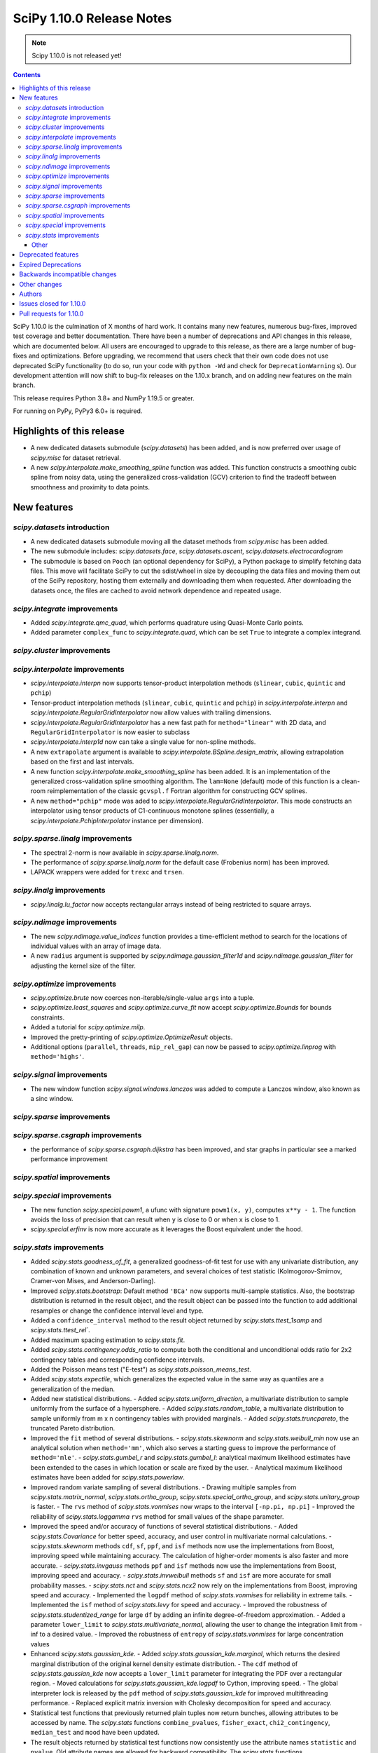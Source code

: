 ==========================
SciPy 1.10.0 Release Notes
==========================

.. note:: Scipy 1.10.0 is not released yet!

.. contents::

SciPy 1.10.0 is the culmination of X months of hard work. It contains
many new features, numerous bug-fixes, improved test coverage and better
documentation. There have been a number of deprecations and API changes
in this release, which are documented below. All users are encouraged to
upgrade to this release, as there are a large number of bug-fixes and
optimizations. Before upgrading, we recommend that users check that
their own code does not use deprecated SciPy functionality (to do so,
run your code with ``python -Wd`` and check for ``DeprecationWarning`` s).
Our development attention will now shift to bug-fix releases on the
1.10.x branch, and on adding new features on the main branch.

This release requires Python 3.8+ and NumPy 1.19.5 or greater.

For running on PyPy, PyPy3 6.0+ is required.


**************************
Highlights of this release
**************************

- A new dedicated datasets submodule (`scipy.datasets`) has been added, and is
  now preferred over usage of `scipy.misc` for dataset retrieval.
- A new `scipy.interpolate.make_smoothing_spline` function was added. This
  function constructs a smoothing cubic spline from noisy data, using the
  generalized cross-validation (GCV) criterion to find the tradeoff between
  smoothness and proximity to data points.

************
New features
************

`scipy.datasets` introduction
=============================
- A new dedicated datasets submodule moving all the dataset methods from
  `scipy.misc` has been added.
- The new submodule includes: `scipy.datasets.face`, `scipy.datasets.ascent`,
  `scipy.datasets.electrocardiogram`
- The submodule is based on ``Pooch`` (an optional dependency for SciPy), a
  Python package to simplify fetching data files. This move will facilitate
  SciPy to cut the sdist/wheel in size by decoupling the data files and moving
  them out of the SciPy repository, hosting them externally and downloading
  them when requested. After downloading the datasets once, the files are
  cached to avoid network dependence and repeated usage.


`scipy.integrate` improvements
==============================
- Added `scipy.integrate.qmc_quad`, which performs quadrature using Quasi-Monte
  Carlo points.
- Added parameter ``complex_func`` to `scipy.integrate.quad`, which can be set
  ``True`` to integrate a complex integrand.


`scipy.cluster` improvements
============================


`scipy.interpolate` improvements
================================
- `scipy.interpolate.interpn` now supports tensor-product interpolation methods
  (``slinear``, ``cubic``, ``quintic`` and ``pchip``)
- Tensor-product interpolation methods (``slinear``, ``cubic``, ``quintic`` and
  ``pchip``) in `scipy.interpolate.interpn` and
  `scipy.interpolate.RegularGridInterpolator` now allow values with trailing
  dimensions.
- `scipy.interpolate.RegularGridInterpolator` has a new fast path for
  ``method="linear"`` with 2D data, and ``RegularGridInterpolator`` is now
  easier to subclass
- `scipy.interpolate.interp1d` now can take a single value for non-spline
  methods.
- A new ``extrapolate`` argument is available to `scipy.interpolate.BSpline.design_matrix`,
  allowing extrapolation based on the first and last intervals.
- A new function `scipy.interpolate.make_smoothing_spline` has been added. It is an
  implementation of the generalized cross-validation spline smoothing
  algorithm. The ``lam=None`` (default) mode of this function is a clean-room
  reimplementation of the classic ``gcvspl.f`` Fortran algorithm for
  constructing GCV splines.
- A new ``method="pchip"`` mode was aded to
  `scipy.interpolate.RegularGridInterpolator`. This mode constructs an
  interpolator using tensor products of C1-continuous monotone splines
  (essentially, a `scipy.interpolate.PchipInterpolator` instance per
  dimension).



`scipy.sparse.linalg` improvements
==================================
- The spectral 2-norm is now available in `scipy.sparse.linalg.norm`.
- The performance of `scipy.sparse.linalg.norm` for the default case (Frobenius
  norm) has been improved.
- LAPACK wrappers were added for ``trexc`` and ``trsen``.


`scipy.linalg` improvements
===========================
- `scipy.linalg.lu_factor` now accepts rectangular arrays instead of being restricted
  to square arrays.


`scipy.ndimage` improvements
============================
- The new `scipy.ndimage.value_indices` function provides a time-efficient method to
  search for the locations of individual values with an array of image data.
- A new ``radius`` argument is supported by `scipy.ndimage.gaussian_filter1d` and
  `scipy.ndimage.gaussian_filter` for adjusting the kernel size of the filter.


`scipy.optimize` improvements
=============================
- `scipy.optimize.brute` now coerces non-iterable/single-value ``args`` into a
  tuple.
- `scipy.optimize.least_squares` and `scipy.optimize.curve_fit` now accept
  `scipy.optimize.Bounds` for bounds constraints.
- Added a tutorial for `scipy.optimize.milp`.
- Improved the pretty-printing of `scipy.optimize.OptimizeResult` objects.
- Additional options (``parallel``, ``threads``, ``mip_rel_gap``) can now
  be passed to `scipy.optimize.linprog` with ``method='highs'``.


`scipy.signal` improvements
===========================
- The new window function `scipy.signal.windows.lanczos` was added to compute a
  Lanczos window, also known as a sinc window.


`scipy.sparse` improvements
===========================


`scipy.sparse.csgraph` improvements
===================================
- the performance of `scipy.sparse.csgraph.dijkstra` has been improved, and
  star graphs in particular see a marked performance improvement

`scipy.spatial` improvements
============================


`scipy.special` improvements
============================
- The new function `scipy.special.powm1`, a ufunc with signature
  ``powm1(x, y)``, computes ``x**y - 1``. The function avoids the loss of
  precision that can result when ``y`` is close to 0 or when ``x`` is close to
  1.
- `scipy.special.erfinv` is now more accurate as it leverages the Boost equivalent under
  the hood.


`scipy.stats` improvements
==========================
- Added `scipy.stats.goodness_of_fit`, a generalized goodness-of-fit test for
  use with any univariate distribution, any combination of known and unknown
  parameters, and several choices of test statistic (Kolmogorov-Smirnov,
  Cramer-von Mises, and Anderson-Darling).
- Improved `scipy.stats.bootstrap`: Default method ``'BCa'`` now supports
  multi-sample statistics. Also, the bootstrap distribution is returned in the
  result object, and the result object can be passed into the function to add
  additional resamples or change the confidence interval level and type.
- Added a ``confidence_interval`` method to the result object returned by
  `scipy.stats.ttest_1samp` and `scipy.stats.ttest_rel``.
- Added maximum spacing estimation to `scipy.stats.fit`.
- Added `scipy.stats.contingency.odds_ratio` to compute both the conditional and
  unconditional odds ratio for 2x2 contingency tables and corresponding
  confidence intervals.
- Added the Poisson means test ("E-test") as `scipy.stats.poisson_means_test`.
- Added `scipy.stats.expectile`, which generalizes the expected value in the
  same way as quantiles are a generalization of the median.
- Added new statistical distributions.
  - Added `scipy.stats.uniform_direction`, a multivariate distribution to
  sample uniformly from the surface of a hypersphere.
  - Added `scipy.stats.random_table`, a multivariate distribution to sample
  uniformly from m x n contingency tables with provided marginals.
  - Added `scipy.stats.truncpareto`, the truncated Pareto distribution.
- Improved the ``fit`` method of several distributions.
  - `scipy.stats.skewnorm` and `scipy.stats.weibull_min` now use an analytical
  solution when ``method='mm'``, which also serves a starting guess to improve
  the performance of ``method='mle'``.
  - `scipy.stats.gumbel_r` and `scipy.stats.gumbel_l`: analytical maximum
  likelihood estimates have been extended to the cases in which location or
  scale are fixed by the user.
  - Analytical maximum likelihood estimates have been added for
  `scipy.stats.powerlaw`.
- Improved random variate sampling of several distributions.
  - Drawing multiple samples from `scipy.stats.matrix_normal`,
  `scipy.stats.ortho_group`, `scipy.stats.special_ortho_group`, and
  `scipy.stats.unitary_group` is faster.
  - The ``rvs`` method of `scipy.stats.vonmises` now wraps to the interval
  ``[-np.pi, np.pi]``
  - Improved the reliability of `scipy.stats.loggamma` ``rvs`` method for small
  values of the shape parameter.
- Improved the speed and/or accuracy of functions of several statistical
  distributions.
  - Added `scipy.stats.Covariance` for better speed, accuracy, and user control
  in multivariate normal calculations.
  - `scipy.stats.skewnorm` methods ``cdf``, ``sf``, ``ppf``, and ``isf``
  methods now use the implementations from Boost, improving speed while
  maintaining accuracy. The calculation of higher-order moments is also faster
  and more accurate.
  - `scipy.stats.invgauss` methods ``ppf`` and ``isf`` methods now use the
  implementations from Boost, improving speed and accuracy.
  - `scipy.stats.invweibull` methods ``sf`` and ``isf`` are more accurate for
  small probability masses.
  - `scipy.stats.nct` and `scipy.stats.ncx2` now rely on the implementations
  from Boost, improving speed and accuracy.
  - Implemented the ``logpdf`` method of `scipy.stats.vonmises` for reliability
  in extreme tails.
  - Implemented the ``isf`` method of `scipy.stats.levy` for speed and
  accuracy.
  - Improved the robustness of `scipy.stats.studentized_range` for large ``df``
  by adding an infinite degree-of-freedom approximation.
  - Added a parameter ``lower_limit`` to `scipy.stats.multivariate_normal`,
  allowing the user to change the integration limit from -inf to a desired
  value.
  - Improved the robustness of ``entropy`` of `scipy.stats.vonmises` for large
  concentration values
- Enhanced `scipy.stats.gaussian_kde`.
  - Added `scipy.stats.gaussian_kde.marginal`, which returns the desired
  marginal distribution of the original kernel density estimate distribution.
  - The ``cdf`` method of `scipy.stats.gaussian_kde` now accepts a
  ``lower_limit`` parameter for integrating the PDF over a rectangular region.
  - Moved calculations for `scipy.stats.gaussian_kde.logpdf` to Cython,
  improving speed.
  - The global interpreter lock is released by the ``pdf`` method of
  `scipy.stats.gaussian_kde` for improved multithreading performance.
  - Replaced explicit matrix inversion with Cholesky decomposition for speed
  and accuracy.
- Statistical test functions that previously returned plain tuples now return
  bunches, allowing attributes to be accessed by name. The `scipy.stats`
  functions ``combine_pvalues``, ``fisher_exact``, ``chi2_contingency``,
  ``median_test`` and ``mood`` have been updated.
- The result objects returned by statistical test functions now consistently
  use the attribute names ``statistic`` and ``pvalue``. Old attribute names are
  allowed for backward compatibility. The `scipy.stats` functions
  ``multiscale_graphcorr``, ``anderson_ksamp``, ``binomtest``, ``crosstab``,
  ``pointbiserialr``, ``spearmanr``, ``kendalltau`` and ``weightedtau`` have
  been updated.
- `scipy.stats.anderson` now returns the parameters of the fitted distribution
  in a `scipy.stats._result_classes.FitResult` object.
- Kolmogorov-Smirnov tests (e.g. `scipy.stats.kstest`) return more information:
  the location (argmax) at which the statistic is calculated, and the variant
  of the statistic used.
- Improved the performance of `scipy.stats.cramervonmises_2samp` and
  `scipy.stats.ks_2samp` with ``method='exact'``.
- Improved the performance of `scipy.stats.siegelslopes`.
- Improved the performance of `scipy.stats.hdquantile_sd`
- Added the ``scramble`` optional argument to `scipy.stats.qmc.LatinHypercube`. It
  replaces ``centered`` which is now deprecated.
- Added a parameter ``optimization`` to all `scipy.stats.qmc.QMCEngine`
  subclasses to improve characteristics of the quasi-random variates
- Added `scipy.stats.directional_stats` to compute sample statistics of
  n-dimensional directional data.
- The ``plot`` method of `scipy.stats._result_classes.FitResult` now accepts a
  ``plot_type`` parameter; the options are ``'hist'`` (histogram, default),
  ``'qq'`` (Q-Q plot), ``'pp'`` (P-P plot), and ``'cdf'`` (empirical CDF plot).
- Added tie correction to `scipy.stats.mood`.
- Added tutorials for resampling methods in `scipy.stats`.
- `scipy.stats.bootstrap`, `scipy.stats.permutation_test`, and
  `scipy.stats.monte_carlo_test` now automatically detect whether the provided
  ``statistic`` is vectorized, so passing the ``vectorized`` argument
  explicitly is no longer required to take advantage of vectorized statistics.
- Improved speed of `scipy.stats.permutation_test` for permutation types
  ``'samples'`` and ``'pairings'``.
- Improved the performance of `scipy.stats.binned_statistic_dd` for several
  NumPy statistics, and binned statistics methods now support complex data.
- Added ``axis``, ``nan_policy``, and masked array support to
  `scipy.stats.jarque_bera`
- Added the ``nan_policy`` optional argument to `scipy.stats.rankdata`.


Other
-----




*******************
Deprecated features
*******************
- `scipy.misc` module and all the methods in ``misc`` are deprecated in v1.10
  and will be completely removed in SciPy v2.0.0. Users are suggested to
  utilize the `scipy.datasets` module instead for the dataset methods.
- `scipy.stats.qmc.LatinHypercube` parameter ``centered`` has been deprecated.
  It is replaced by the ``scramble`` argument for more consistency with other
  QMC engines.
- `scipy.interpolate.interp2d` class has been deprecated.  The docstring of the
  deprecated routine lists recommended replacements.

********************
Expired Deprecations
********************
- There is an ongoing effort to follow through on long-standing deprecations.
  The following previously deprecated features are affected:
  - Removed ``cond`` & ``rcond`` kwargs in ``linalg.pinv``
  - Removed wrappers ``scipy.linalg.blas.{clapack, flapack}``
  - Removed ``scipy.stats.NumericalInverseHermite`` and removed ``tol`` & ``max_intervals`` kwargs from ``scipy.stats.sampling.NumericalInverseHermite``
  - Removed ``local_search_options`` kwarg frrom ``scipy.optimize.dual_annealing``.


******************************
Backwards incompatible changes
******************************

*************
Other changes
*************
- `scipy.stats.bootstrap`, `scipy.stats.permutation_test`, and
  `scipy.stats.monte_carlo_test` now automatically detect whether the provided
  ``statistic`` is vectorized by looking for an ``axis`` parameter in the
  signature of ``statistic``. If an ``axis`` parameter is present in
  ``statistic`` but should not be relied on for vectorized calls, users must
  pass option ``vectorized==False`` explicitly.
- `scipy.stats.multivariate_normal` will now raise a ``ValueError`` when the
  covariance matrix is not positive semidefinite, regardless of which method
  is called.



*******
Authors
*******

* h-vetinari (10)
* Jelle Aalbers (1)
* Alan-Hung (1) +
* Tania Allard (7)
* Oren Amsalem (1) +
* Sven Baars (10)
* Balthasar (1) +
* Ross Barnowski (1)
* Christoph Baumgarten (2)
* Peter Bell (2)
* Sebastian Berg (1)
* Aaron Berk (1) +
* boatwrong (1) +
* Jake Bowhay (49)
* Matthew Brett (4)
* Evgeni Burovski (91)
* Matthias Bussonnier (6)
* Dominic C (2)
* Mingbo Cai (1) +
* James Campbell (2) +
* CJ Carey (4)
* cesaregarza (1) +
* charlie0389 (1) +
* Hood Chatham (5)
* Andrew Chin (1) +
* Daniel Ching (1) +
* Leo Chow (1) +
* chris (3) +
* John Clow (1) +
* cm7S (1) +
* cmgodwin (1) +
* Christopher Cowden (1) +
* Henry Cuzco (2) +
* Anirudh Dagar (9)
* Hans Dembinski (1) +
* Jaiden di Lanzo (24) +
* Felipe Dias (1) +
* Dieter Werthmüller (1)
* Giuseppe Dilillo (1) +
* dpoerio (1) +
* drpeteb (1) +
* Christopher Dupuis (1) +
* Jordan Edmunds (1) +
* Pieter Eendebak (1) +
* Jérome Eertmans (1) +
* Fabian Egli (2) +
* Sebastian Ehlert (2) +
* Kian Eliasi (1) +
* Tomohiro Endo (1) +
* Stefan Endres (1)
* Zeb Engberg (4) +
* Jonas Eschle (1) +
* Thomas J. Fan (9)
* fiveseven (1) +
* Neil Flood (1) +
* Franz Forstmayr (1)
* Sara Fridovich-Keil (1)
* David Gilbertson (1) +
* Ralf Gommers (251)
* Marco Gorelli (2) +
* Matt Haberland (373)
* Andrew Hawryluk (2) +
* Christoph Hohnerlein (2) +
* Loïc Houpert (2) +
* Shamus Husheer (1) +
* ideasrule (1) +
* imoiwm (1) +
* Lakshaya Inani (1) +
* Joseph T. Iosue (1)
* iwbc-mzk (1) +
* Nathan Jacobi (3) +
* Julien Jerphanion (5)
* He Jia (1)
* jmkuebler (1) +
* Johannes Müller (1) +
* Vedant Jolly (1) +
* Juan Luis Cano Rodríguez (2)
* Justin (1) +
* jvavrek (1) +
* jyuv (2)
* Kai Mühlbauer (1) +
* Nikita Karetnikov (3) +
* Reinert Huseby Karlsen (1) +
* kaspar (2) +
* Toshiki Kataoka (1)
* Robert Kern (3)
* Joshua Klein (1) +
* Andrew Knyazev (5)
* Jozsef Kutas (16) +
* Eric Larson (4)
* Lechnio (1) +
* Antony Lee (2)
* Aditya Limaye (1) +
* Xingyu Liu (2)
* Christian Lorentzen (4)
* Loïc Estève (2)
* Thibaut Lunet (2) +
* Peter Lysakovski (1)
* marianasalamoni (2) +
* mariprudencio (1) +
* Paige Martin (1) +
* Arno Marty (1) +
* matthewborish (3) +
* Damon McDougall (1)
* Nicholas McKibben (22)
* McLP (1) +
* mdmahendri (1) +
* Melissa Weber Mendonça (9)
* Jarrod Millman (1)
* Naoto Mizuno (2)
* Shashaank N (1)
* Pablo S Naharro (1) +
* nboudrie (1) +
* Andrew Nelson (50)
* Nico Schlömer (1)
* NiMlr (1) +
* o-alexandre-felipe (1) +
* Maureen Ononiwu (1) +
* Dimitri Papadopoulos (2) +
* partev (1) +
* Tirth Patel (9)
* Paulius Šarka (1) +
* Josef Perktold (1)
* Giacomo Petrillo (3) +
* Matti Picus (1)
* Rafael Pinto (1) +
* PKNaveen (1) +
* Ilhan Polat (5)
* Akshita Prasanth (2) +
* Sean Quinn (1)
* Tyler Reddy (101)
* Martin Reinecke (1)
* Ned Richards (1)
* Marie Roald (1) +
* Sam Rosen (4) +
* Pamphile Roy (102)
* sabonerune (2) +
* Atsushi Sakai (94)
* Daniel Schmitz (26)
* Anna Scholtz (1) +
* Eli Schwartz (11)
* serge-sans-paille (2)
* JEEVANSHI SHARMA (1) +
* ehsan shirvanian (2) +
* siddhantwahal (2)
* Mathieu Dutour Sikiric (1) +
* Sourav Singh (1)
* Alexander Soare (1) +
* Bjørge Solli (2) +
* Scott Staniewicz (1)
* Albert Steppi (3)
* Thomas Stoeger (1) +
* Kai Striega (4)
* Tartopohm (1) +
* Mamoru TASAKA (2) +
* Ewout ter Hoeven (5)
* TianyiQ (1) +
* Tiger (1) +
* Will Tirone (1)
* Edgar Andrés Margffoy Tuay (1) +
* Dmitry Ulyumdzhiev (1) +
* Hari Vamsi (1) +
* VitalyChait (1) +
* Rik Voorhaar (1) +
* Samuel Wallan (4)
* Stefan van der Walt (2)
* Warren Weckesser (143)
* wei2222 (1) +
* windows-server-2003 (3) +
* Marek Wojciechowski (2) +
* Niels Wouda (1) +
* WRKampi (1) +
* Yeonjoo Yoo (1) +
* Rory Yorke (1)
* Xiao Yuan (2) +
* Meekail Zain (2) +
* Fabio Zanini (1) +
* Steffen Zeile (1) +
* Egor Zemlyanoy (18)
* Gavin Zhang (3) +

A total of 180 people contributed to this release.
People with a "+" by their names contributed a patch for the first time.
This list of names is automatically generated, and may not be fully complete.


************************
Issues closed for 1.10.0
************************

* `#1261 <https://github.com/scipy/scipy/issues/1261>`__: errors in fmin_bfgs and some improvements (Trac #734)
* `#2167 <https://github.com/scipy/scipy/issues/2167>`__: BivariateSpline errors with kx=ky=1 (Trac #1642)
* `#2304 <https://github.com/scipy/scipy/issues/2304>`__: funm gives incorrect results for non-diagonalizable inputs (Trac...
* `#3421 <https://github.com/scipy/scipy/issues/3421>`__: Rename information theory functions?
* `#3854 <https://github.com/scipy/scipy/issues/3854>`__: KroghInterpolator doesn't pass through points
* `#4043 <https://github.com/scipy/scipy/issues/4043>`__: scipy.interpolate.interp1d should be able to take a single value
* `#4555 <https://github.com/scipy/scipy/issues/4555>`__: leastsq should use cholesky not inv for hessian inversion
* `#4598 <https://github.com/scipy/scipy/issues/4598>`__: von Mises random variate sampling broken for non-zero location...
* `#4975 <https://github.com/scipy/scipy/issues/4975>`__: Documentation for s in UnivariateSpline is confusing
* `#6173 <https://github.com/scipy/scipy/issues/6173>`__: scipy.interpolate.lagrange implemented through coefficients
* `#6688 <https://github.com/scipy/scipy/issues/6688>`__: ENH: optimize.basinhopping: call an acceptance test before local...
* `#7104 <https://github.com/scipy/scipy/issues/7104>`__: scipy.stats.nct - wrong values in tails
* `#7268 <https://github.com/scipy/scipy/issues/7268>`__: scipy.sparse.linalg.norm does not implement spectral norm
* `#7521 <https://github.com/scipy/scipy/issues/7521>`__: scipy.UnivariateSpline smoothing condition documentation inaccuracy
* `#7857 <https://github.com/scipy/scipy/issues/7857>`__: griddata sensible to size of original grid when it should not
* `#8376 <https://github.com/scipy/scipy/issues/8376>`__: InterpolatedUnivariateSpline.roots() seems to miss roots sometimes
* `#9119 <https://github.com/scipy/scipy/issues/9119>`__: documentation issues of functions in scipy.stats.mstats
* `#9389 <https://github.com/scipy/scipy/issues/9389>`__: Kolmogorov Smirnov 2 samples returning max distance location...
* `#9440 <https://github.com/scipy/scipy/issues/9440>`__: Unexpected successful optimization with minimize when number...
* `#9451 <https://github.com/scipy/scipy/issues/9451>`__: Add shgo to optimize benchmarks
* `#10737 <https://github.com/scipy/scipy/issues/10737>`__: Goodness of fit tests for distributions with unknown parameters
* `#11026 <https://github.com/scipy/scipy/issues/11026>`__: rv_discrete.interval returning wrong values for alpha = 1
* `#11053 <https://github.com/scipy/scipy/issues/11053>`__: scipy.stats: Allow specifying inverse-variance matrix to multivariate_normal
* `#11131 <https://github.com/scipy/scipy/issues/11131>`__: DOC: stats.fisher_exact does not match R functionality for \`oddsratio\`...
* `#11406 <https://github.com/scipy/scipy/issues/11406>`__: scipy.sparse.linalg.svds (v1.4.1) on singular matrix does not...
* `#11475 <https://github.com/scipy/scipy/issues/11475>`__: Filter radius as optional argument for gaussian_filter1d/gaussian_filter
* `#11772 <https://github.com/scipy/scipy/issues/11772>`__: Cache covariance matrix decomposition in frozen multivariate_normal
* `#11777 <https://github.com/scipy/scipy/issues/11777>`__: non-central chi2 (scipy.stats.ncx2.pdf) gets clipped to zero...
* `#11790 <https://github.com/scipy/scipy/issues/11790>`__: NaN handling of stats.rankdata
* `#11860 <https://github.com/scipy/scipy/issues/11860>`__: Occurrence of nan values when using multinomial.pmf from scipy.stats?
* `#11916 <https://github.com/scipy/scipy/issues/11916>`__: Improve documentation for smoothing in interpolate.UnivariateSpline...
* `#12041 <https://github.com/scipy/scipy/issues/12041>`__: Spherical mean/variance
* `#12246 <https://github.com/scipy/scipy/issues/12246>`__: Interpolation 2D with SmoothBivariateSpline
* `#12632 <https://github.com/scipy/scipy/issues/12632>`__: curve_fit algorithm try to transform xdata in an array of floats
* `#12963 <https://github.com/scipy/scipy/issues/12963>`__: shgo is not correctly passing jac to minimizer
* `#13021 <https://github.com/scipy/scipy/issues/13021>`__: 2D Interpolation Scaling Issues
* `#13049 <https://github.com/scipy/scipy/issues/13049>`__: Examples missing import numpy as np?
* `#13452 <https://github.com/scipy/scipy/issues/13452>`__: Calling \`len()\` on the \`scipy.spatial.transform.rotation.Rotation\`...
* `#13529 <https://github.com/scipy/scipy/issues/13529>`__: signal.decimate doesn't use sosfilters and sosfiltfilt
* `#14098 <https://github.com/scipy/scipy/issues/14098>`__: DOC-Update for InterpolatedUnivariateSpline and LSQUnivariateSpline
* `#14198 <https://github.com/scipy/scipy/issues/14198>`__: better description of solveh_banded limitations
* `#14348 <https://github.com/scipy/scipy/issues/14348>`__: Extract spline coefficient from splprep: tck
* `#14386 <https://github.com/scipy/scipy/issues/14386>`__: Let CloughTocher2DInterpolator fit "nearest" for points outside...
* `#14472 <https://github.com/scipy/scipy/issues/14472>`__: scipy.interpolate.CubicSpline boundary conditions appear to be...
* `#14533 <https://github.com/scipy/scipy/issues/14533>`__: optimize.shgo gives unexpected TypeError
* `#14541 <https://github.com/scipy/scipy/issues/14541>`__: Raspberry Pi 4 aarch64: ModuleNotFoundError: No module named...
* `#14584 <https://github.com/scipy/scipy/issues/14584>`__: scipy.signal.filter_design.zpk2sos doctests fail (values different...
* `#14809 <https://github.com/scipy/scipy/issues/14809>`__: BUG: scipy.signal.periodogram window parameter
* `#14853 <https://github.com/scipy/scipy/issues/14853>`__: BUG: sqrtm dtype
* `#14922 <https://github.com/scipy/scipy/issues/14922>`__: Question: Seemingly unused, non-working script \`isolve/tests/demo_lgres.py\`
* `#15049 <https://github.com/scipy/scipy/issues/15049>`__: BUG: Visualization of CWT matrix in signal.cwt example code
* `#15072 <https://github.com/scipy/scipy/issues/15072>`__: BUG: signal.decimate returns NaN with large float32 arrays
* `#15393 <https://github.com/scipy/scipy/issues/15393>`__: BUG: signal.decimate returns unexpected values with float32 arrays
* `#15473 <https://github.com/scipy/scipy/issues/15473>`__: ENH: \`skewnorm.cdf\` is very slow. Consider a much more efficient...
* `#15618 <https://github.com/scipy/scipy/issues/15618>`__: ENH: Generation of random 2D tables with given marginal totals
* `#15675 <https://github.com/scipy/scipy/issues/15675>`__: ENH: \`multivariate_normal\` should accept eigendecomposition...
* `#15685 <https://github.com/scipy/scipy/issues/15685>`__: ENH: The exact p-value calculation in \`stats.cramervonmises_2samp\`...
* `#15733 <https://github.com/scipy/scipy/issues/15733>`__: DEP: remove quiet parameter from fitpack
* `#15749 <https://github.com/scipy/scipy/issues/15749>`__: DEP: remove tol from \`NumericalInverseHermite\`
* `#15792 <https://github.com/scipy/scipy/issues/15792>`__: MAINT: There is no unittest and documentation of Improper integral...
* `#15807 <https://github.com/scipy/scipy/issues/15807>`__: DEP: remove dual_annealing argument 'local_search_options'
* `#15844 <https://github.com/scipy/scipy/issues/15844>`__: It's not that obvious that \`firls\` requires an even number...
* `#15883 <https://github.com/scipy/scipy/issues/15883>`__: BUG: stats.bootstrap bca implementation triggers ValueError for...
* `#15936 <https://github.com/scipy/scipy/issues/15936>`__: Please add citations to the papers for COLAMD
* `#15996 <https://github.com/scipy/scipy/issues/15996>`__: Symbol hiding when using GNU linker in the Meson build should...
* `#16148 <https://github.com/scipy/scipy/issues/16148>`__: Documentation in spearmanr
* `#16235 <https://github.com/scipy/scipy/issues/16235>`__: BUG: Memory leak in function \`Py_FindObjects\` due to new reference...
* `#16236 <https://github.com/scipy/scipy/issues/16236>`__: BUG: Memory leak in function \`py_filter2d\` due to new reference...
* `#16251 <https://github.com/scipy/scipy/issues/16251>`__: DEP: Execute deprecation of scipy.linalg.blas.{clapack, flapack}
* `#16253 <https://github.com/scipy/scipy/issues/16253>`__: DEP: add deprecation warning for kwargs \`nyq\` / \`Hz\` in firwin\*
* `#16256 <https://github.com/scipy/scipy/issues/16256>`__: DEP: add deprecation warning for binom_test
* `#16272 <https://github.com/scipy/scipy/issues/16272>`__: BUG: unclear error for invalid bracketing
* `#16297 <https://github.com/scipy/scipy/issues/16297>`__: DOC: minor release procedure adjustment
* `#16333 <https://github.com/scipy/scipy/issues/16333>`__: DOC: rvalue description is missing in stats.probplot
* `#16334 <https://github.com/scipy/scipy/issues/16334>`__: BUG: CLI help is not accessible using light themes
* `#16338 <https://github.com/scipy/scipy/issues/16338>`__: ENH: Add option to clip out of bounds input values to minimum...
* `#16342 <https://github.com/scipy/scipy/issues/16342>`__: BUG: IIRdesign function ftype='bessel' not recognized
* `#16344 <https://github.com/scipy/scipy/issues/16344>`__: ENH: improved \`stats.ortho_group\`
* `#16364 <https://github.com/scipy/scipy/issues/16364>`__: ENH: stats: return bunches rather than plain tuples
* `#16380 <https://github.com/scipy/scipy/issues/16380>`__: BUG: RegularGridInterpolator error message is wrong
* `#16386 <https://github.com/scipy/scipy/issues/16386>`__: TST: sparse/linalg/tests/test_expm_multiply.py::test_expm_multiply_dtype...
* `#16399 <https://github.com/scipy/scipy/issues/16399>`__: \`test_mio.py::test_recarray\` failure due to dtype handling...
* `#16413 <https://github.com/scipy/scipy/issues/16413>`__: DOC: rvs method docstrings refer to seed argument instead of...
* `#16433 <https://github.com/scipy/scipy/issues/16433>`__: ENH: scipy.stats.bootstrap() should do BCa for multivariate statistics...
* `#16472 <https://github.com/scipy/scipy/issues/16472>`__: handle spline interpolation methods in \`interpn\`
* `#16476 <https://github.com/scipy/scipy/issues/16476>`__: dev.py does not propagate error codes, thus hides errors on CI
* `#16490 <https://github.com/scipy/scipy/issues/16490>`__: DOC: err on example for \`scipy.signal.upfirdn\`
* `#16558 <https://github.com/scipy/scipy/issues/16558>`__: BUG: leaves_color_list incorrect when distance=0
* `#16580 <https://github.com/scipy/scipy/issues/16580>`__: Typo in scipy/optimize/tests/test_optimize.py, logit instead...
* `#16582 <https://github.com/scipy/scipy/issues/16582>`__: TST: RegularGridInterpolator tests should be parameterised
* `#16603 <https://github.com/scipy/scipy/issues/16603>`__: ENH, DOC: Add policy on typo and small docs fixes
* `#16663 <https://github.com/scipy/scipy/issues/16663>`__: BUG: \`bool(rotation)\` leads to error
* `#16673 <https://github.com/scipy/scipy/issues/16673>`__: Test failure for \`TestPoisson.test_mindist\` in Azure CI job
* `#16713 <https://github.com/scipy/scipy/issues/16713>`__: BUG/DOC: spatial: docstrings of \`Rotation\` methods are missing...
* `#16726 <https://github.com/scipy/scipy/issues/16726>`__: CI: Python 3.11 tests are failing because a dependency is using...
* `#16741 <https://github.com/scipy/scipy/issues/16741>`__: BUG: DOC: editing docstring example in svds
* `#16759 <https://github.com/scipy/scipy/issues/16759>`__: DOC: Add 'import numpy as np' to the 'Examples' section of docstrings.
* `#16763 <https://github.com/scipy/scipy/issues/16763>`__: BUG: numpy version requirement mismatch docs vs setup.py
* `#16773 <https://github.com/scipy/scipy/issues/16773>`__: BUG: indexing error in scipy.spatial.Voronoi in 3D
* `#16796 <https://github.com/scipy/scipy/issues/16796>`__: DOC: Method "bisect" for root_scalar lacks correct argument list
* `#16819 <https://github.com/scipy/scipy/issues/16819>`__: BUG: stats.binned_statistic_2d is ~8x slower when using \`statistic=np.mean\`...
* `#16833 <https://github.com/scipy/scipy/issues/16833>`__: Runtime performance in BSpline.design_matrix is inferior to BSpline().__call__()
* `#16892 <https://github.com/scipy/scipy/issues/16892>`__: Add legend to \`rv_histogram\` plot in docs
* `#16912 <https://github.com/scipy/scipy/issues/16912>`__: MAINT: stats: optimize: Move \`_contains_nan\` function to more...
* `#16914 <https://github.com/scipy/scipy/issues/16914>`__: BUG: documentation of scipy.stats.truncnorm could be clearer
* `#17031 <https://github.com/scipy/scipy/issues/17031>`__: BUG: stats: Intermittent failure of the test 'test_plot_iv'
* `#17033 <https://github.com/scipy/scipy/issues/17033>`__: New CI failures in \`sparse\` with nightly numpy
* `#17047 <https://github.com/scipy/scipy/issues/17047>`__: BUG: Documentation error in scipy.signal
* `#17056 <https://github.com/scipy/scipy/issues/17056>`__: Mypy failure in CI for \`numpy/__init__.pyi\` positional-only...
* `#17065 <https://github.com/scipy/scipy/issues/17065>`__: BUG: minimize(method=’L-BFGS-B’) documentation is contradictory
* `#17070 <https://github.com/scipy/scipy/issues/17070>`__: Using Meson-built 1.10.0.dev0 nightly wheel in a conda environment...
* `#17074 <https://github.com/scipy/scipy/issues/17074>`__: BUG: scipy.optimize.linprog does not fulfill integer constraints...
* `#17078 <https://github.com/scipy/scipy/issues/17078>`__: DOC: "These are not universal functions" difficult to understand...
* `#17089 <https://github.com/scipy/scipy/issues/17089>`__: ENH: Documentation on test behind p-values of .spearmanr
* `#17129 <https://github.com/scipy/scipy/issues/17129>`__: DOC: inconsistency in when a new feature was added
* `#17155 <https://github.com/scipy/scipy/issues/17155>`__: BUG: stats: Bug in XSLOW tests in TestNumericalInverseHermite
* `#17167 <https://github.com/scipy/scipy/issues/17167>`__: BUG: bernoulli.pmf returns non-zero values with non-integer arguments
* `#17168 <https://github.com/scipy/scipy/issues/17168>`__: \`test_powm1\` failing in CI on Windows
* `#17174 <https://github.com/scipy/scipy/issues/17174>`__: MAINT, REL: wheels not uploaded to staging on push to maintenance
* `#17241 <https://github.com/scipy/scipy/issues/17241>`__: BUG: CubicSpline segfaults when passing empty values for \`y\`with...
* `#17336 <https://github.com/scipy/scipy/issues/17336>`__: BUG: Meson build unconditionally probes for pythran, despite...
* `#17375 <https://github.com/scipy/scipy/issues/17375>`__: BUG: resample_poly() freezes with large data and specific samplerate...
* `#17380 <https://github.com/scipy/scipy/issues/17380>`__: BUG: optimize: using \`integrality\` prevents \`linprog\` from...
* `#17382 <https://github.com/scipy/scipy/issues/17382>`__: BUG/DOC: optimize: \`minimize\` doc should reflect tnc's deprecation...
* `#17412 <https://github.com/scipy/scipy/issues/17412>`__: BUG: Meson error:compiler for language "cpp", not specified for...
* `#17444 <https://github.com/scipy/scipy/issues/17444>`__: BUG: beta.ppf causes segfault
* `#17468 <https://github.com/scipy/scipy/issues/17468>`__: Weird errors with running the tests \`scipy.stats.tests.test_distributions\`...
* `#17523 <https://github.com/scipy/scipy/issues/17523>`__: BUG: \`[source]\` button in the docs sending to the wrong place

************************
Pull requests for 1.10.0
************************

* `#9072 <https://github.com/scipy/scipy/pull/9072>`__: ENH: Added rectangular integral to multivariate_normal
* `#9932 <https://github.com/scipy/scipy/pull/9932>`__: ENH: stats.gaussian_kde: add method that returns marginal distribution
* `#11712 <https://github.com/scipy/scipy/pull/11712>`__: BUG: trust-constr evaluates function out of bounds
* `#12211 <https://github.com/scipy/scipy/pull/12211>`__: DOC: Dice similiarity index
* `#12312 <https://github.com/scipy/scipy/pull/12312>`__: ENH: Accelerate matrix normal sampling using matmul
* `#12594 <https://github.com/scipy/scipy/pull/12594>`__: BUG: fixed indexing error when using bounds in Powell's method...
* `#13053 <https://github.com/scipy/scipy/pull/13053>`__: ENH: add MLE for stats.powerlaw.fit
* `#13265 <https://github.com/scipy/scipy/pull/13265>`__: ENH: Kstest exact performance improvements
* `#13340 <https://github.com/scipy/scipy/pull/13340>`__: ENH: stats: Add the function odds_ratio.
* `#13663 <https://github.com/scipy/scipy/pull/13663>`__: ENH: linalg: Add LAPACK wrappers for trexc and trsen.
* `#13753 <https://github.com/scipy/scipy/pull/13753>`__: DOC: optimize: update Powell docs to reflect API
* `#13957 <https://github.com/scipy/scipy/pull/13957>`__: ENH: stats.ks_2samp: Pythranize remaining exact p-value calculations
* `#14248 <https://github.com/scipy/scipy/pull/14248>`__: MAINT:linalg: Make lu_factor accept rectangular arrays
* `#14317 <https://github.com/scipy/scipy/pull/14317>`__: ENH: Optimize sparse frobenius norm
* `#14402 <https://github.com/scipy/scipy/pull/14402>`__: DOC: Clarify argument documentation for \`solve\`
* `#14430 <https://github.com/scipy/scipy/pull/14430>`__: ENH: improve siegelslopes via pythran
* `#14563 <https://github.com/scipy/scipy/pull/14563>`__: WIP: stats: bins=auto in docstrings
* `#14579 <https://github.com/scipy/scipy/pull/14579>`__: BENCH: optimize: add DFO CUTEST benchmark
* `#14638 <https://github.com/scipy/scipy/pull/14638>`__: DOC: added mention of the limitations of Thomas' algorithm
* `#14840 <https://github.com/scipy/scipy/pull/14840>`__: ENH: Addition of Poisson Means Test (E-test).
* `#15097 <https://github.com/scipy/scipy/pull/15097>`__: ENH: add radius to gaussian_filter1d and gaussian_filter
* `#15444 <https://github.com/scipy/scipy/pull/15444>`__: ENH: Infinite df approximation for Studentized Range PDF
* `#15493 <https://github.com/scipy/scipy/pull/15493>`__: ENH: Convert gaussian_kde logpdf to Cython
* `#15607 <https://github.com/scipy/scipy/pull/15607>`__: ENH: Add \`scipy.datasets\` submodule
* `#15709 <https://github.com/scipy/scipy/pull/15709>`__: ENH: improve the computation time of stats.cramervonmises_2samp()
* `#15770 <https://github.com/scipy/scipy/pull/15770>`__: ENH: stats: replace ncx2 stats distribution with Boost non_central_chi_squared
* `#15878 <https://github.com/scipy/scipy/pull/15878>`__: DEP: remove local_search_options of dual_annealing
* `#15892 <https://github.com/scipy/scipy/pull/15892>`__: BUG: stats: use mean behavior for percentileofscore in bootstrap
* `#15901 <https://github.com/scipy/scipy/pull/15901>`__: DEP: Deprecate scipy.misc in favour of scipy.datasets
* `#15967 <https://github.com/scipy/scipy/pull/15967>`__: TST/DOC: stats: explain/check 100% interval for discrete distributions
* `#15972 <https://github.com/scipy/scipy/pull/15972>`__: DOC: length of \`bands\` param. specified in \`firls\`
* `#16002 <https://github.com/scipy/scipy/pull/16002>`__: ENH: Allow specyfing inverse covariance of a multivariate normal...
* `#16017 <https://github.com/scipy/scipy/pull/16017>`__: ENH: special: Use boost for a couple ufuncs.
* `#16069 <https://github.com/scipy/scipy/pull/16069>`__: ENH: add additional MLE for fixed parameters in gumbel_r.fit
* `#16096 <https://github.com/scipy/scipy/pull/16096>`__: BUG: use SOS filters in decimate for numerical stability
* `#16109 <https://github.com/scipy/scipy/pull/16109>`__: ENH: add \`optimization\` to \`QMCEngine\`
* `#16140 <https://github.com/scipy/scipy/pull/16140>`__: ENH: stats: Add \`nan_policy\` optional argument for \`stats.rankdata\`
* `#16224 <https://github.com/scipy/scipy/pull/16224>`__: Add a \`pchip\` mode to RegularGridInterpolator.
* `#16227 <https://github.com/scipy/scipy/pull/16227>`__: BUG: special: Fix a couple issues with the 'double-double' code...
* `#16238 <https://github.com/scipy/scipy/pull/16238>`__: MAINT: stats: support string array for _contains_nan and add...
* `#16268 <https://github.com/scipy/scipy/pull/16268>`__: DOC: optimize: add marginals/slack example to \`linprog\`
* `#16294 <https://github.com/scipy/scipy/pull/16294>`__: BUG: linalg: Add precision preservation for \`sqrtm\`
* `#16298 <https://github.com/scipy/scipy/pull/16298>`__: REL: set version to 1.10.0.dev0
* `#16299 <https://github.com/scipy/scipy/pull/16299>`__: DEP: Execute deprecation of scipy.linalg.blas.{clapack, flapack}
* `#16307 <https://github.com/scipy/scipy/pull/16307>`__: DEP: add deprecation warning for binom_test
* `#16315 <https://github.com/scipy/scipy/pull/16315>`__: DEP: add deprecation warning for kwargs nyq / Hz in firwin
* `#16317 <https://github.com/scipy/scipy/pull/16317>`__: ENH: stats: add truncated (i.e. upper bounded) Pareto distribution...
* `#16327 <https://github.com/scipy/scipy/pull/16327>`__: DOC: BLD: remove \`-scipyopt\` from html Make command and build...
* `#16328 <https://github.com/scipy/scipy/pull/16328>`__: MAINT: retry openblas download in CI
* `#16332 <https://github.com/scipy/scipy/pull/16332>`__: BLD: ensure we get understandable messages when git submodules...
* `#16335 <https://github.com/scipy/scipy/pull/16335>`__: BLD: update NumPy to >=1.19.5
* `#16336 <https://github.com/scipy/scipy/pull/16336>`__: MAINT: forward port git scoping
* `#16340 <https://github.com/scipy/scipy/pull/16340>`__: DEP: remove tol & max_intervals from NumericalInverseHermite
* `#16346 <https://github.com/scipy/scipy/pull/16346>`__: DEV: add meson-python to environment.yml
* `#16351 <https://github.com/scipy/scipy/pull/16351>`__: Added "import numpy as np" statement to filter examples
* `#16354 <https://github.com/scipy/scipy/pull/16354>`__: DOC: optimize: remove callback doc from the options in \`_minimize_lbfgsb\`...
* `#16356 <https://github.com/scipy/scipy/pull/16356>`__: DOC: add examples to \`signal.medfilt2d\`
* `#16357 <https://github.com/scipy/scipy/pull/16357>`__: BENCH: Add SHGO and DIRECT to optimization benchmark
* `#16362 <https://github.com/scipy/scipy/pull/16362>`__: ENH: Provide more information when a value is out of bounds in...
* `#16367 <https://github.com/scipy/scipy/pull/16367>`__: BUG: unclear error for invalid bracketing
* `#16371 <https://github.com/scipy/scipy/pull/16371>`__: MAINT: remove last (already safe) usage of \`mktemp\`
* `#16372 <https://github.com/scipy/scipy/pull/16372>`__: MAINT: rename \`do.py\` to \`dev.py\`
* `#16373 <https://github.com/scipy/scipy/pull/16373>`__: DOC: added rvalue description in \`stats.probplot\`
* `#16377 <https://github.com/scipy/scipy/pull/16377>`__: ENH: stats.bootstrap: update warning to mention np.min
* `#16383 <https://github.com/scipy/scipy/pull/16383>`__: BUG: fix error message of RegularGridInterpolator
* `#16387 <https://github.com/scipy/scipy/pull/16387>`__: ENH: stats.combine_pvalues: convert output tuple to Bunch
* `#16388 <https://github.com/scipy/scipy/pull/16388>`__: DEP: deprecate \`stats.kendalltau\` kwarg \`initial_lexsort\`
* `#16389 <https://github.com/scipy/scipy/pull/16389>`__: DEP: sharpen stats deprecations
* `#16392 <https://github.com/scipy/scipy/pull/16392>`__: DEP: add warning to \`sparse.gmres\` deprecated kwarg \`restrt\`
* `#16397 <https://github.com/scipy/scipy/pull/16397>`__: MAINT: fix two refcounting issues in \`ndimage\`
* `#16398 <https://github.com/scipy/scipy/pull/16398>`__: MAINT: Replace find_common_types
* `#16406 <https://github.com/scipy/scipy/pull/16406>`__: MAINT: stats.rankdata: change default to nan_policy='propagate'
* `#16407 <https://github.com/scipy/scipy/pull/16407>`__: ENH: stats.fisher_exact: convert output tuple to Bunch
* `#16411 <https://github.com/scipy/scipy/pull/16411>`__: MAINT: optimize.brute should coerce non-tuple args to tuple
* `#16415 <https://github.com/scipy/scipy/pull/16415>`__: DOC: stats: fix seed -> random_state in \`rvs\` docstring
* `#16423 <https://github.com/scipy/scipy/pull/16423>`__: MAINT: stats: not using nested TypeErrors in _contains_nan
* `#16424 <https://github.com/scipy/scipy/pull/16424>`__: MAINT: future-proof \`stats.kde\` for changes in numpy casting...
* `#16425 <https://github.com/scipy/scipy/pull/16425>`__: DOC: Procedure adjustment in file doc/source/dev/core-dev/releasing.rst.inc
* `#16428 <https://github.com/scipy/scipy/pull/16428>`__: MAINT: fix up \`_sputils.get_index_dtype\` for NEP 50 casting...
* `#16431 <https://github.com/scipy/scipy/pull/16431>`__: CI: fix Gitpod build after dev.py update to the new CLI
* `#16432 <https://github.com/scipy/scipy/pull/16432>`__: Docstring fixes in lobpcg.py
* `#16434 <https://github.com/scipy/scipy/pull/16434>`__: DOC: stats.mstats.sen_seasonal_slopes: add docstring
* `#16435 <https://github.com/scipy/scipy/pull/16435>`__: ENH: directional mean
* `#16438 <https://github.com/scipy/scipy/pull/16438>`__: MAINT: remove unused \`DeprecatedImport\`
* `#16439 <https://github.com/scipy/scipy/pull/16439>`__: ENH: stats.chi2_contingency: convert output tuple to Bunch
* `#16440 <https://github.com/scipy/scipy/pull/16440>`__: ENH: stats.median_test: convert output tuple to Bunch
* `#16441 <https://github.com/scipy/scipy/pull/16441>`__: ENH: stats.mood: convert output tuple to Bunch
* `#16442 <https://github.com/scipy/scipy/pull/16442>`__: MAINT: fix issues with Python scalar related casting behavior...
* `#16447 <https://github.com/scipy/scipy/pull/16447>`__: BLD: make it easier to build with AddressSanitizer
* `#16449 <https://github.com/scipy/scipy/pull/16449>`__: ENH: improve scipy.interpolate.RegularGridInterpolator performance
* `#16450 <https://github.com/scipy/scipy/pull/16450>`__: BUG: Fix CLI Help in light themes
* `#16454 <https://github.com/scipy/scipy/pull/16454>`__: ENH: stats.bootstrap: return bootstrap distribution
* `#16455 <https://github.com/scipy/scipy/pull/16455>`__: ENH: stats.bootstrap: add BCa method for multi-sample statistic
* `#16462 <https://github.com/scipy/scipy/pull/16462>`__: CI: Update Python 3.8-dbg job to ubuntu-20.04
* `#16463 <https://github.com/scipy/scipy/pull/16463>`__: ENH: stats.jarque_bera: add axis, nan_policy, masked array support
* `#16470 <https://github.com/scipy/scipy/pull/16470>`__: DOC: stats.spearmanr: add information about p-value calculation
* `#16471 <https://github.com/scipy/scipy/pull/16471>`__: MAINT: interpolate/RGI: only call \`find_indices\` when needed
* `#16474 <https://github.com/scipy/scipy/pull/16474>`__: DOC: Add more information to entropy docstring
* `#16475 <https://github.com/scipy/scipy/pull/16475>`__: BLD: build the f2py shared source file once and link to each...
* `#16481 <https://github.com/scipy/scipy/pull/16481>`__: BUG: Change (n+1) to n for correct jackknife calculation of hd...
* `#16486 <https://github.com/scipy/scipy/pull/16486>`__: DOC: special.entr: add context
* `#16487 <https://github.com/scipy/scipy/pull/16487>`__: MAINT: Improve test speed, add timeouts
* `#16496 <https://github.com/scipy/scipy/pull/16496>`__: add notes for x and y array sorted in decreasing order
* `#16497 <https://github.com/scipy/scipy/pull/16497>`__: DOC: special: Add 'Examples' section to spence docstring.
* `#16498 <https://github.com/scipy/scipy/pull/16498>`__: ENH: Speed up hdquantile_sd via cumulative sums
* `#16501 <https://github.com/scipy/scipy/pull/16501>`__: DOC: Fix typo in spatial.Delaunay
* `#16502 <https://github.com/scipy/scipy/pull/16502>`__: DOC: Minor Rst syntax update.
* `#16503 <https://github.com/scipy/scipy/pull/16503>`__: ENH: stats: Implement _munp() for the skewnorm distribution.
* `#16505 <https://github.com/scipy/scipy/pull/16505>`__: DOC: correct errs on examples for scipy.signal.upfirdn
* `#16508 <https://github.com/scipy/scipy/pull/16508>`__: BUG/ENH: handle spline interpolation methods in \`interpn\` and...
* `#16511 <https://github.com/scipy/scipy/pull/16511>`__: add reference to regulargridinterpolator
* `#16513 <https://github.com/scipy/scipy/pull/16513>`__: MAINT: skip complex128 propack tests on windows (& module clean-up)
* `#16516 <https://github.com/scipy/scipy/pull/16516>`__: DOC: add a hint on what to use in case of matlab v7.3
* `#16518 <https://github.com/scipy/scipy/pull/16518>`__: CI: pip and conda caching in all workflows
* `#16524 <https://github.com/scipy/scipy/pull/16524>`__: TST: stats.permutation_test: strengthen test against \`ks_2samp\`
* `#16529 <https://github.com/scipy/scipy/pull/16529>`__: CI: clean up scikit-umfpack and scikit-sparse usage in CI
* `#16532 <https://github.com/scipy/scipy/pull/16532>`__: Deprecated imports in docstring examples in \`io.harwell_boeing\`...
* `#16533 <https://github.com/scipy/scipy/pull/16533>`__: ENH: signal: add Lanczos window function
* `#16534 <https://github.com/scipy/scipy/pull/16534>`__: CI: fix scikit-umfpack and scikit-sparse install in Azure job
* `#16535 <https://github.com/scipy/scipy/pull/16535>`__: MAINT: signal: Fix matplotlib deprecation warning in the chirp...
* `#16543 <https://github.com/scipy/scipy/pull/16543>`__: DOC: update cwt doc examples
* `#16544 <https://github.com/scipy/scipy/pull/16544>`__: DOC: add better example for \`MultinomialQMC\`.
* `#16546 <https://github.com/scipy/scipy/pull/16546>`__: DOC: Add alt-text to tutorial images
* `#16547 <https://github.com/scipy/scipy/pull/16547>`__: ENH: correct bounds warnings in \`minimize\`
* `#16550 <https://github.com/scipy/scipy/pull/16550>`__: TST: fix flaky sparse.linalg.exmp test
* `#16552 <https://github.com/scipy/scipy/pull/16552>`__: CI: test distro Python install on Ubuntu Jammy (22.04 LTS)
* `#16554 <https://github.com/scipy/scipy/pull/16554>`__: TST: add timeout to \`test_kappa4_array_gh13582\`
* `#16557 <https://github.com/scipy/scipy/pull/16557>`__: BUG: fix \`interpolate.RegularGridInterpolator\` \`out_of_bounds\`...
* `#16559 <https://github.com/scipy/scipy/pull/16559>`__: ENH: adding a logpdf function to von-mises distribution
* `#16560 <https://github.com/scipy/scipy/pull/16560>`__: vectorize ortho_group.rvs
* `#16561 <https://github.com/scipy/scipy/pull/16561>`__: DOC: optimize: Fix warning in differential_evolution docstring
* `#16565 <https://github.com/scipy/scipy/pull/16565>`__: [DOC] improper type syntax in basinhopping docstring.
* `#16566 <https://github.com/scipy/scipy/pull/16566>`__: fix window function doc string for Window length
* `#16567 <https://github.com/scipy/scipy/pull/16567>`__: DOC: Add note about inaccuracies in matrix functions
* `#16571 <https://github.com/scipy/scipy/pull/16571>`__: DOC: sparse.linalg: add references for UMFPACK.
* `#16574 <https://github.com/scipy/scipy/pull/16574>`__: ENH: vectorize along samples \`stats.ortho_group.rvs\` and \`stats.unitary_group.rvs\`
* `#16576 <https://github.com/scipy/scipy/pull/16576>`__: testing documentation broken link fix
* `#16587 <https://github.com/scipy/scipy/pull/16587>`__: DOC: add import NumPy in QMC examples.
* `#16589 <https://github.com/scipy/scipy/pull/16589>`__: DOC: update toolchain.rst after EOL of manylinux_2_24; allow...
* `#16591 <https://github.com/scipy/scipy/pull/16591>`__: ENH: stats.nct: replace with boost implementation
* `#16592 <https://github.com/scipy/scipy/pull/16592>`__: DOC: interpolate: document the .roots() workaround
* `#16594 <https://github.com/scipy/scipy/pull/16594>`__: MAINT: Better pytest-timeout support
* `#16596 <https://github.com/scipy/scipy/pull/16596>`__: MAINT: stats.rv_continuous: consistently return NumPy scalars
* `#16607 <https://github.com/scipy/scipy/pull/16607>`__: MAINT: remove unnecessary \`__future__\` imports
* `#16608 <https://github.com/scipy/scipy/pull/16608>`__: TST: stats.rv_continuous: more direct test for numpy scalar output
* `#16612 <https://github.com/scipy/scipy/pull/16612>`__: ENH: vectorize along samples \`stats.special_ortho_group.rvs\`
* `#16614 <https://github.com/scipy/scipy/pull/16614>`__: DOC: add import NumPy in linalg decomposition function examples
* `#16615 <https://github.com/scipy/scipy/pull/16615>`__: DOC: Adding import numpy to several files
* `#16616 <https://github.com/scipy/scipy/pull/16616>`__: DOC: Adding import numpy to examples in some stats files
* `#16617 <https://github.com/scipy/scipy/pull/16617>`__: DOC: Update instructions for debugging using dev.py
* `#16618 <https://github.com/scipy/scipy/pull/16618>`__: DOC: add import NumPy in bsplines examples
* `#16619 <https://github.com/scipy/scipy/pull/16619>`__: DOC: add import numpy in some stats examples
* `#16620 <https://github.com/scipy/scipy/pull/16620>`__: DOC: Add numpy import to examples
* `#16621 <https://github.com/scipy/scipy/pull/16621>`__: FIX: upstream fix for binomial distribution divide-by-zero
* `#16624 <https://github.com/scipy/scipy/pull/16624>`__: DOC: add NumPy imports in \`_mstats_basic.py\` examples
* `#16625 <https://github.com/scipy/scipy/pull/16625>`__: DOC: add \`import numpy as np\` to examples
* `#16626 <https://github.com/scipy/scipy/pull/16626>`__: BUG: cluster: fix \`leaves_color_list\` issue
* `#16627 <https://github.com/scipy/scipy/pull/16627>`__: TST: spatial.directed_hausdorff: Parametrized test_random_state_None_int
* `#16629 <https://github.com/scipy/scipy/pull/16629>`__: DOC: Modifiy the scipy.stats.mode example to be nontrivial.
* `#16631 <https://github.com/scipy/scipy/pull/16631>`__: MAINT: stats.gaussian_kde: raise informative message with degenerate...
* `#16632 <https://github.com/scipy/scipy/pull/16632>`__: MAINT: signal:corrected peak_finding example
* `#16633 <https://github.com/scipy/scipy/pull/16633>`__: DOC: update benchmarking docs to use dev.py user interface
* `#16634 <https://github.com/scipy/scipy/pull/16634>`__: DOC: Add example to fft.fht
* `#16635 <https://github.com/scipy/scipy/pull/16635>`__: DOC: fix default_rng namespace and linestyle of an example
* `#16639 <https://github.com/scipy/scipy/pull/16639>`__: DOC: better links in readme for newcomers
* `#16640 <https://github.com/scipy/scipy/pull/16640>`__: MAINT: optimize: always return a float from goal functional wrapper
* `#16641 <https://github.com/scipy/scipy/pull/16641>`__: DOC: optimize: fix doc that \`curve_fit\` xdata should be float...
* `#16644 <https://github.com/scipy/scipy/pull/16644>`__: DOC: io: Add Examples section for mminfo, mmread and mmwrite.
* `#16646 <https://github.com/scipy/scipy/pull/16646>`__: MAINT: have get_index_dtype follow its documentation and return...
* `#16647 <https://github.com/scipy/scipy/pull/16647>`__: MAINT: Fix expit function name typo in test_optimize.py
* `#16650 <https://github.com/scipy/scipy/pull/16650>`__: DOC: io: Add 'Examples' to the 'whosmat' docstring.
* `#16651 <https://github.com/scipy/scipy/pull/16651>`__: ENH: stats.resampling: automatically detect whether statistic...
* `#16652 <https://github.com/scipy/scipy/pull/16652>`__: MAINT: Remove unused imports.
* `#16653 <https://github.com/scipy/scipy/pull/16653>`__: DEV: generalized cross-validation smoothing spline
* `#16654 <https://github.com/scipy/scipy/pull/16654>`__: ENH: stats: add aliases to results objects
* `#16658 <https://github.com/scipy/scipy/pull/16658>`__: BUG: signal: Compare window_length to correct axis in savgol_filter
* `#16659 <https://github.com/scipy/scipy/pull/16659>`__: DOC: replace \`sphinx_panels\` and \`sphinx_tabs\` with \`sphinx_design\`
* `#16666 <https://github.com/scipy/scipy/pull/16666>`__: MAINT: remove unused \`__main__\` code from \`optimize\` submodule
* `#16667 <https://github.com/scipy/scipy/pull/16667>`__: DOC: spatial: Correct barycentric description in Delaunay
* `#16668 <https://github.com/scipy/scipy/pull/16668>`__: DOC: signal: Update values in zpk2sos docstring examples.
* `#16670 <https://github.com/scipy/scipy/pull/16670>`__: MAINT: fix a compiler warning in \`signal/_firfilter.c\`
* `#16672 <https://github.com/scipy/scipy/pull/16672>`__: BLD: update minimum \`meson\` and \`meson-python\` versions
* `#16675 <https://github.com/scipy/scipy/pull/16675>`__: TST: sparse.linalg: increase \`lobpcg\` solve tolerance in test
* `#16676 <https://github.com/scipy/scipy/pull/16676>`__: MAINT: stats.mstats.mode: refactor to keep \`kwargs\` out of...
* `#16677 <https://github.com/scipy/scipy/pull/16677>`__: TST: speed up mindist test
* `#16678 <https://github.com/scipy/scipy/pull/16678>`__: DOC: remove custom colours in css
* `#16680 <https://github.com/scipy/scipy/pull/16680>`__: MAINT: stats.gmean: corrections with \`axis=None\` when masked-array...
* `#16683 <https://github.com/scipy/scipy/pull/16683>`__: DEV: add \`--durations\` argument to dev.py interface
* `#16685 <https://github.com/scipy/scipy/pull/16685>`__: BLD: implement compiler version checks for GCC and MSVC
* `#16687 <https://github.com/scipy/scipy/pull/16687>`__: DOC: signal: Update the examples in the remez docstring.
* `#16689 <https://github.com/scipy/scipy/pull/16689>`__: MAINT: sparse.linalg: remove LGMRES demo
* `#16690 <https://github.com/scipy/scipy/pull/16690>`__: random uniform -> normal to initiate lobpcg and arpack in svds
* `#16691 <https://github.com/scipy/scipy/pull/16691>`__: ENH: stats: Implement isf for the levy distribution.
* `#16692 <https://github.com/scipy/scipy/pull/16692>`__: ENH: stats.gaussian_kde: replace use of inv_cov in pdf
* `#16696 <https://github.com/scipy/scipy/pull/16696>`__: ENH: Speed up sparse.csgraph.dijkstra
* `#16699 <https://github.com/scipy/scipy/pull/16699>`__: DOC: stats: resampling and Monte Carlo methods tutorial
* `#16703 <https://github.com/scipy/scipy/pull/16703>`__: BLD: upgrade meson(-python) min versions and remove explicit...
* `#16704 <https://github.com/scipy/scipy/pull/16704>`__: DOC: improve some MSVC links in toolchain.rst
* `#16705 <https://github.com/scipy/scipy/pull/16705>`__: MAINT: add \`__bool__\` method to spatial.transform.Rotation
* `#16706 <https://github.com/scipy/scipy/pull/16706>`__: CI: add Meson version number in environment.yml to rebuild Docker...
* `#16707 <https://github.com/scipy/scipy/pull/16707>`__: DOC: expand the \`scipy.interpolate\` tutorial
* `#16712 <https://github.com/scipy/scipy/pull/16712>`__: BUG: Update _svds.py: orthogonalize eigenvectors from arpack...
* `#16714 <https://github.com/scipy/scipy/pull/16714>`__: ENH: stats.bootstrap: extend previous bootstrap result
* `#16715 <https://github.com/scipy/scipy/pull/16715>`__: DOC: interpolate: add an example of splPrep/PPoly.from_spline...
* `#16717 <https://github.com/scipy/scipy/pull/16717>`__: DOC: reformat seed docstrings
* `#16722 <https://github.com/scipy/scipy/pull/16722>`__: MAINT: additional test truthiness and length the empty Rotation
* `#16730 <https://github.com/scipy/scipy/pull/16730>`__: MAINT: interpolate: use _fitpack_impl in fitpack2
* `#16731 <https://github.com/scipy/scipy/pull/16731>`__: ENH: interpolate.KroghInterpolator: raise warning about numerical...
* `#16732 <https://github.com/scipy/scipy/pull/16732>`__: DOC: Replace runtests.py with dev.py where appropriate
* `#16733 <https://github.com/scipy/scipy/pull/16733>`__: DOC: Add link to development workflow
* `#16735 <https://github.com/scipy/scipy/pull/16735>`__: DOC: forward port 1.9.0 relnotes
* `#16738 <https://github.com/scipy/scipy/pull/16738>`__: REL: DOC: update version switcher
* `#16739 <https://github.com/scipy/scipy/pull/16739>`__: CI: move the py311-dev job over to Meson
* `#16740 <https://github.com/scipy/scipy/pull/16740>`__: DOC: Fix Sphinx markup.
* `#16742 <https://github.com/scipy/scipy/pull/16742>`__: CI: move test_numpy_main to linux_meson
* `#16743 <https://github.com/scipy/scipy/pull/16743>`__: DEP: interpolate: revert docstring only deprecation of fitpack...
* `#16747 <https://github.com/scipy/scipy/pull/16747>`__: DOC: sparse.linalg: Fix output in an example in the lobpcg docstring.
* `#16753 <https://github.com/scipy/scipy/pull/16753>`__: DOC: Integrate: Add improper integral examples for \`dblquad\`...
* `#16754 <https://github.com/scipy/scipy/pull/16754>`__: DOC: optimize: Fix mistake in a linprog example.
* `#16755 <https://github.com/scipy/scipy/pull/16755>`__: TST: sparse.linalg: Loosen tolerance for the lobpcg test 'test_tolerance_float32'
* `#16756 <https://github.com/scipy/scipy/pull/16756>`__: TST: test fixes for pypy
* `#16758 <https://github.com/scipy/scipy/pull/16758>`__: ENH: Release the GIL while computing KDE kernel estimate
* `#16761 <https://github.com/scipy/scipy/pull/16761>`__: DOC: add logo to readme.
* `#16762 <https://github.com/scipy/scipy/pull/16762>`__: MAINT: stats: mark slow tests
* `#16766 <https://github.com/scipy/scipy/pull/16766>`__: DOC: toolchain: fix numpy dependency for 1.7.2/3
* `#16770 <https://github.com/scipy/scipy/pull/16770>`__: ENH: stats: use Boost implementation of skewnorm cdf/ppf
* `#16772 <https://github.com/scipy/scipy/pull/16772>`__: DOC: add one :math: to docstring for consistency
* `#16776 <https://github.com/scipy/scipy/pull/16776>`__: BUG: Set nperseg size to the size of an already-initialized window...
* `#16778 <https://github.com/scipy/scipy/pull/16778>`__: MAINT: fix a couple of Mypy errors that appeared recently
* `#16779 <https://github.com/scipy/scipy/pull/16779>`__: TST: Interpolate: Move incorrectly located NDInterpolator tests
* `#16788 <https://github.com/scipy/scipy/pull/16788>`__: DOC, TST: clarify Voronoi Qz
* `#16790 <https://github.com/scipy/scipy/pull/16790>`__: ENH: stats.invgauss: use Boost implementation of ppf/isf
* `#16791 <https://github.com/scipy/scipy/pull/16791>`__: MAINT: stats.skewnorm: fix fit when data skewness is greater...
* `#16793 <https://github.com/scipy/scipy/pull/16793>`__: DOC: optimize: add tutorial for milp
* `#16795 <https://github.com/scipy/scipy/pull/16795>`__: DOC: Embed method signatures of \`spatial.transform.Rotation\`
* `#16797 <https://github.com/scipy/scipy/pull/16797>`__: ENH add extrapolate to BSpline.design_matrix
* `#16799 <https://github.com/scipy/scipy/pull/16799>`__: DOC: optimize.root_scalar: improve parametrization of methods
* `#16800 <https://github.com/scipy/scipy/pull/16800>`__: MAINT: remove \`_lib/_c99compat.h\` and use C99 rather than \`npy_math.h\`...
* `#16801 <https://github.com/scipy/scipy/pull/16801>`__: ENH: added the spectral 2-norm to _norm.py
* `#16804 <https://github.com/scipy/scipy/pull/16804>`__: ENH: stats.weibull_min: override fit
* `#16806 <https://github.com/scipy/scipy/pull/16806>`__: DEV: update pydevtool version to propagate exit codes
* `#16809 <https://github.com/scipy/scipy/pull/16809>`__: Doc: Added missing "import numpy as np" to docstring examples...
* `#16811 <https://github.com/scipy/scipy/pull/16811>`__: DOC: fix broken links
* `#16816 <https://github.com/scipy/scipy/pull/16816>`__: MAINT: special: remove one \`libnpymath\` dependency; more \`NPY_\`...
* `#16817 <https://github.com/scipy/scipy/pull/16817>`__: MAINT: remove \`NPY_INLINE\`, use \`inline\` instead
* `#16818 <https://github.com/scipy/scipy/pull/16818>`__: MAINT: update PROPACK git submodule to get rid of prints in test...
* `#16826 <https://github.com/scipy/scipy/pull/16826>`__: MAINT: fix some build warnings from \`special/ellip_harm.pxd\`
* `#16828 <https://github.com/scipy/scipy/pull/16828>`__: DOC: add NumPy import in scipy.io examples
* `#16829 <https://github.com/scipy/scipy/pull/16829>`__: Interpn nonscalar followup
* `#16830 <https://github.com/scipy/scipy/pull/16830>`__: DOC: Add plot to circmean docstring
* `#16831 <https://github.com/scipy/scipy/pull/16831>`__: DOC: special: Several docstring updates.
* `#16832 <https://github.com/scipy/scipy/pull/16832>`__: DOC: add NumPy import in scipy.optimize examples
* `#16834 <https://github.com/scipy/scipy/pull/16834>`__: DOC: Improve circular stats doc
* `#16835 <https://github.com/scipy/scipy/pull/16835>`__: ENH: stats.ttest_1samp: add confidence_interval and df
* `#16837 <https://github.com/scipy/scipy/pull/16837>`__: DOC: interpolate: small example code improvement for \`BSpline.basis_element\`
* `#16840 <https://github.com/scipy/scipy/pull/16840>`__: ENH: BSplines.design_matrix performance improvement
* `#16843 <https://github.com/scipy/scipy/pull/16843>`__: ENH: Handle np array methods in stats.binned_statistic_dd
* `#16847 <https://github.com/scipy/scipy/pull/16847>`__: DOC: interpolate.{RegularGridInterpolator, interpn} add note...
* `#16848 <https://github.com/scipy/scipy/pull/16848>`__: ENH: stats.anderson: add fit parameters to result
* `#16853 <https://github.com/scipy/scipy/pull/16853>`__: DOC: interpolate: improve \`interpolate.make_interp.spline\`...
* `#16854 <https://github.com/scipy/scipy/pull/16854>`__: MAINT: Delay \`pooch\` import error for \`scipy.datasets\`
* `#16855 <https://github.com/scipy/scipy/pull/16855>`__: Roadmap update: scipy.interpolate and Fortran libs
* `#16856 <https://github.com/scipy/scipy/pull/16856>`__: DOC: interpolate: add default spline degree value for \`InterpolatedUnivariateSpline\`
* `#16857 <https://github.com/scipy/scipy/pull/16857>`__: ENH : remove an expected warning in BarycentricInterpolator
* `#16858 <https://github.com/scipy/scipy/pull/16858>`__: ENH: Modify scipy.optimize.least_squares to accept bounds of...
* `#16860 <https://github.com/scipy/scipy/pull/16860>`__: DOC: interpolate: improve spline smoothing parameter docs.
* `#16863 <https://github.com/scipy/scipy/pull/16863>`__: DOC: Adding docs contribution guidelines
* `#16864 <https://github.com/scipy/scipy/pull/16864>`__: DOC: stats: Some updates:
* `#16865 <https://github.com/scipy/scipy/pull/16865>`__: DOC: interpolate: improve \`make_lsq_spline\` docs
* `#16866 <https://github.com/scipy/scipy/pull/16866>`__: DEP, DOC: Show deprecated methods in docs and fix overwriting...
* `#16867 <https://github.com/scipy/scipy/pull/16867>`__: DOC: fix an accuracy issue in the docstring of \`Rotation.align_vectors\`
* `#16869 <https://github.com/scipy/scipy/pull/16869>`__: DOC: Added missing 'import numpy as np' to docstring examples...
* `#16873 <https://github.com/scipy/scipy/pull/16873>`__: MAINT: stats.multinomial: don't alter p[-1] when p[:-1].sum()...
* `#16874 <https://github.com/scipy/scipy/pull/16874>`__: DOC: signal: Add 'Examples' to the 'normalize' docstring.
* `#16884 <https://github.com/scipy/scipy/pull/16884>`__: DOC: improve installing from source instructions
* `#16885 <https://github.com/scipy/scipy/pull/16885>`__: TST: Interpolate: Parameterise RegularGridInterpolator tests
* `#16886 <https://github.com/scipy/scipy/pull/16886>`__: CI: wheels only on scipy [skip azp][skip github]
* `#16887 <https://github.com/scipy/scipy/pull/16887>`__: DOC: optimize.linprog: adjust tutorial to address gh16531
* `#16888 <https://github.com/scipy/scipy/pull/16888>`__: DOC: outline how cibuildwheel is triggered and runs in CI
* `#16889 <https://github.com/scipy/scipy/pull/16889>`__: MAINT: interpolate: Remove a couple unused imports.
* `#16890 <https://github.com/scipy/scipy/pull/16890>`__: ENH: optimize.OptimizeResult: improve pretty-printing
* `#16891 <https://github.com/scipy/scipy/pull/16891>`__: TST: Interpolate: rename test so that is executed
* `#16893 <https://github.com/scipy/scipy/pull/16893>`__: DOC: add diagram explaining how Docker images get built and used...
* `#16896 <https://github.com/scipy/scipy/pull/16896>`__: DOC: Fix broken link in the "Additional Git Resources" page.
* `#16897 <https://github.com/scipy/scipy/pull/16897>`__: Pass down mip_rel_gap to the HiGHS optimizer
* `#16899 <https://github.com/scipy/scipy/pull/16899>`__: DOC: add legend to rv_histogram plot
* `#16902 <https://github.com/scipy/scipy/pull/16902>`__: ENH: stats.ttest_rel: add confidence_interval to result
* `#16903 <https://github.com/scipy/scipy/pull/16903>`__: DOC: interpolate: add actual smoothing condition for \`UnivariateSpline\`
* `#16906 <https://github.com/scipy/scipy/pull/16906>`__: DOC: fixes for refguide check issues
* `#16910 <https://github.com/scipy/scipy/pull/16910>`__: MAINT: forward port 1.9.1 relnotes
* `#16913 <https://github.com/scipy/scipy/pull/16913>`__: ENH:interpolate: allow interp1d to take single value
* `#16916 <https://github.com/scipy/scipy/pull/16916>`__: DOC: add note about using interpn for data on a regular grid
* `#16923 <https://github.com/scipy/scipy/pull/16923>`__: MAINT: integrate.qmc_quad: add QMC quadrature
* `#16924 <https://github.com/scipy/scipy/pull/16924>`__: Fix compilation with -Wincompatible-function-pointer-types
* `#16931 <https://github.com/scipy/scipy/pull/16931>`__: DOC: add details on Meson build debugging and introspection
* `#16933 <https://github.com/scipy/scipy/pull/16933>`__: MAINT : interpolate: added test for DivideByZero warning silencing...
* `#16937 <https://github.com/scipy/scipy/pull/16937>`__: MAINT: refer to python3 in refguide_check
* `#16939 <https://github.com/scipy/scipy/pull/16939>`__: MAINT: stats: move \`_contains_nan\` function to \`_lib._util.py\`
* `#16940 <https://github.com/scipy/scipy/pull/16940>`__: DOC: Documentation note update for truncnorm
* `#16941 <https://github.com/scipy/scipy/pull/16941>`__: MAINT: support logpdf in NumericalInverseHermite (stats.sampling)
* `#16948 <https://github.com/scipy/scipy/pull/16948>`__: DOC: sparse.linalg.svds: fix intermittent refguide check failure
* `#16950 <https://github.com/scipy/scipy/pull/16950>`__: DOC: Add examples for common Bessel functions
* `#16951 <https://github.com/scipy/scipy/pull/16951>`__: ENH: stats.fit: add plot_types to FitResult.plot
* `#16953 <https://github.com/scipy/scipy/pull/16953>`__: DEV: update dev.py to only install changed files
* `#16955 <https://github.com/scipy/scipy/pull/16955>`__: BLD: fix up or suppress Fortran build warnings
* `#16956 <https://github.com/scipy/scipy/pull/16956>`__: BLD: fix meson version checks for MSVC
* `#16958 <https://github.com/scipy/scipy/pull/16958>`__: ENH: stats.crosstab: convert output tuple to bunch
* `#16959 <https://github.com/scipy/scipy/pull/16959>`__: DOC: Add example for morlet in scipy.signal
* `#16960 <https://github.com/scipy/scipy/pull/16960>`__: DOC: Fix indentation in benchmarking.rst
* `#16963 <https://github.com/scipy/scipy/pull/16963>`__: DOC: Update 2 links to point to stable.
* `#16967 <https://github.com/scipy/scipy/pull/16967>`__: ENH: stats.goodness_of_fit: a general goodness of fit test
* `#16968 <https://github.com/scipy/scipy/pull/16968>`__: ENH: Close parenthesis in numpy version warning
* `#16976 <https://github.com/scipy/scipy/pull/16976>`__: DOC: stats.qmc: fix description of seed parameter
* `#16980 <https://github.com/scipy/scipy/pull/16980>`__: DOC: fix duplicate word typos.
* `#16986 <https://github.com/scipy/scipy/pull/16986>`__: DOC: Fix link to rendered docs in documentation guide
* `#16987 <https://github.com/scipy/scipy/pull/16987>`__: ENH: stats.gaussian_kde: replace use of inv_cov in logpdf
* `#16989 <https://github.com/scipy/scipy/pull/16989>`__: DOC: edited t_span parameter description in integrate.solve_ivp
* `#16990 <https://github.com/scipy/scipy/pull/16990>`__: CI: enable uploads for (weekly) nightlies and update how action...
* `#16992 <https://github.com/scipy/scipy/pull/16992>`__: CI: upgrade CI image to run on Ubuntu 22.04 instead of 20.04
* `#16995 <https://github.com/scipy/scipy/pull/16995>`__: DOC: stats: fix incorrectly documented statistic attribute for...
* `#17003 <https://github.com/scipy/scipy/pull/17003>`__: DOC: Add examples for a few Bessel functions
* `#17005 <https://github.com/scipy/scipy/pull/17005>`__: CI: pin OpenBLAS to specific build in macOS job to avoid gges...
* `#17006 <https://github.com/scipy/scipy/pull/17006>`__: ENH: stats.spearmanr: add statistic attribute to result object...
* `#17007 <https://github.com/scipy/scipy/pull/17007>`__: ENH: stats.kendalltau: add statistic attribute to result object...
* `#17008 <https://github.com/scipy/scipy/pull/17008>`__: ENH: stats.weightedtau: add statistic attribute to result object
* `#17009 <https://github.com/scipy/scipy/pull/17009>`__: Revert "CI: pin OpenBLAS to specific build in macOS job to avoid...
* `#17014 <https://github.com/scipy/scipy/pull/17014>`__: MAINT: remove unused variables and imports
* `#17016 <https://github.com/scipy/scipy/pull/17016>`__: ENH: stats.pearsonr, stats.pointbiserialr: add statistic/correlation...
* `#17017 <https://github.com/scipy/scipy/pull/17017>`__: ENH: stats.somersd: add correlation attribute to result object
* `#17021 <https://github.com/scipy/scipy/pull/17021>`__: FIX: \`dev.py build\` parallelism behaviour and fixed typos
* `#17022 <https://github.com/scipy/scipy/pull/17022>`__: Explain where LIL comes from
* `#17027 <https://github.com/scipy/scipy/pull/17027>`__: Fix explanation of LIst of List sparse matrix
* `#17029 <https://github.com/scipy/scipy/pull/17029>`__: CI: cirrus for building aarch64
* `#17030 <https://github.com/scipy/scipy/pull/17030>`__: ENH: stats.permutation_test: improve performance of samples/pairings...
* `#17032 <https://github.com/scipy/scipy/pull/17032>`__: TST: stats.fit: fix random state
* `#17034 <https://github.com/scipy/scipy/pull/17034>`__: TST: stats.jarque_bera: fix test failure due to NumPy update
* `#17036 <https://github.com/scipy/scipy/pull/17036>`__: DEV: Update GPG key in Docker [Gitpod]
* `#17038 <https://github.com/scipy/scipy/pull/17038>`__: deduplicate \`splint\` in FITPACK wrappers; take 3
* `#17039 <https://github.com/scipy/scipy/pull/17039>`__: ENH: add a \`stats.expectile\` function
* `#17041 <https://github.com/scipy/scipy/pull/17041>`__: DOC: Add examples for integrals of Bessel functions
* `#17048 <https://github.com/scipy/scipy/pull/17048>`__: DOC:signal: Fix typo in TransferFunction
* `#17049 <https://github.com/scipy/scipy/pull/17049>`__: TST: stats.jarque_bera: fix test failure due to NumPy update
* `#17051 <https://github.com/scipy/scipy/pull/17051>`__: ENH: support complex functions in integrate.quad
* `#17052 <https://github.com/scipy/scipy/pull/17052>`__: BLD: implement symbol hiding for Meson through a linker version...
* `#17057 <https://github.com/scipy/scipy/pull/17057>`__: Fix or avoid various test failures that are showing up in CI
* `#17062 <https://github.com/scipy/scipy/pull/17062>`__: Add location and sign to KS test result
* `#17063 <https://github.com/scipy/scipy/pull/17063>`__: CI: fix uploading of nightly wheels
* `#17068 <https://github.com/scipy/scipy/pull/17068>`__: MAINT: Removed unused imports.
* `#17071 <https://github.com/scipy/scipy/pull/17071>`__: DOC: update maxfun in scipy.optimize.minimize(method=’L-BFGS-B’)...
* `#17073 <https://github.com/scipy/scipy/pull/17073>`__: DOC: examples for derivatives of Bessel functions
* `#17076 <https://github.com/scipy/scipy/pull/17076>`__: DOC: spatial: Copy-edit the voronoi_plot_2d example.
* `#17079 <https://github.com/scipy/scipy/pull/17079>`__: BUG: fix \`signal.sosfilt\` issue with complex dtypes and Intel...
* `#17081 <https://github.com/scipy/scipy/pull/17081>`__: DOC: Fix formatting in svds docstrings
* `#17083 <https://github.com/scipy/scipy/pull/17083>`__: DOC: Fix broken link for environment variables NumPy doc
* `#17085 <https://github.com/scipy/scipy/pull/17085>`__: DOC: optimize: add link to SciPy cookbooks milp tutorials
* `#17091 <https://github.com/scipy/scipy/pull/17091>`__: MAINT: interpolate remove duplication of FITPACK interface \`sproot\`.
* `#17093 <https://github.com/scipy/scipy/pull/17093>`__: ENH: Improves behavior of scipy.optimize.linprog (#17074)
* `#17094 <https://github.com/scipy/scipy/pull/17094>`__: DOC: examples for roots of Bessel functions
* `#17099 <https://github.com/scipy/scipy/pull/17099>`__: BLD: turn off fast-math for Intel compilers
* `#17103 <https://github.com/scipy/scipy/pull/17103>`__: ENH: stats.Covariance: add CovViaDiagonal
* `#17106 <https://github.com/scipy/scipy/pull/17106>`__: CI: fix testing of \`SCIPY_USE_PYTHRAN=0\`, and upgrade to pythran...
* `#17108 <https://github.com/scipy/scipy/pull/17108>`__: DOC: Reformulate ufunc description in special doc page
* `#17109 <https://github.com/scipy/scipy/pull/17109>`__: BLD: Ensure Intel Fortran handles negative 0 as expected.
* `#17110 <https://github.com/scipy/scipy/pull/17110>`__: DOC: add Numpy import to scipy.sparse examples
* `#17112 <https://github.com/scipy/scipy/pull/17112>`__: ENH: Add support for bounds class in curve_fit
* `#17115 <https://github.com/scipy/scipy/pull/17115>`__: DOC: add Numpy import to examples
* `#17117 <https://github.com/scipy/scipy/pull/17117>`__: ENH: stats.logistic: override fit for remaining cases
* `#17118 <https://github.com/scipy/scipy/pull/17118>`__: ENH: Support for complex functions in binned_statistic_dd
* `#17122 <https://github.com/scipy/scipy/pull/17122>`__: ENH: remove duplicate function call
* `#17126 <https://github.com/scipy/scipy/pull/17126>`__: MAINT, ENH: scipy.stats: Refactor \`directionalmean\` to return...
* `#17128 <https://github.com/scipy/scipy/pull/17128>`__: ENH: stats.covariance: add CovViaCholesky
* `#17130 <https://github.com/scipy/scipy/pull/17130>`__: DOC: remove inconsistent messages
* `#17135 <https://github.com/scipy/scipy/pull/17135>`__: ENH: stats.Covariance: specifying covariance matrix by its eigendecomposition
* `#17138 <https://github.com/scipy/scipy/pull/17138>`__: CI: add permission to GH actions.
* `#17140 <https://github.com/scipy/scipy/pull/17140>`__: BUG: Fix issue with shgo not correctly passing jac to minimizer
* `#17141 <https://github.com/scipy/scipy/pull/17141>`__: ENH: stats.fit: add maximum spacing estimation
* `#17144 <https://github.com/scipy/scipy/pull/17144>`__: DOC: replace \`set_tight_layout\` with \`set_layout_engine\`...
* `#17147 <https://github.com/scipy/scipy/pull/17147>`__: BENCH: remove \`--quick\` flag to \`asv run\` in dev.py
* `#17149 <https://github.com/scipy/scipy/pull/17149>`__: MAINT: remove certifi py3.11 warning filter
* `#17152 <https://github.com/scipy/scipy/pull/17152>`__: ENH/MAINT: \`qmc.LatinHypercube\`: deprecate centered with scramble
* `#17157 <https://github.com/scipy/scipy/pull/17157>`__: ENH: Added value_indices() function to scipy.ndimage
* `#17159 <https://github.com/scipy/scipy/pull/17159>`__: MAINT: spatial: Skip \`test_massive_arr_overflow\` on systems...
* `#17161 <https://github.com/scipy/scipy/pull/17161>`__: MAINT: stats.sampling.NumericalInverseHermite: private distribution...
* `#17163 <https://github.com/scipy/scipy/pull/17163>`__: ENH: Add \`download_all\` utility method & script
* `#17169 <https://github.com/scipy/scipy/pull/17169>`__: MAINT: special: Loosen the tolerance for a test of powm1.
* `#17170 <https://github.com/scipy/scipy/pull/17170>`__: MAINT: better handling of mode/center outside of the domain in...
* `#17175 <https://github.com/scipy/scipy/pull/17175>`__: MAINT: forward port 1.9.2 relnotes
* `#17177 <https://github.com/scipy/scipy/pull/17177>`__: DOC: stats: Fix versionadded markup for odds_ratio
* `#17178 <https://github.com/scipy/scipy/pull/17178>`__: DOC: interpolate: discuss failure modes of SmoothBivariateSpline
* `#17180 <https://github.com/scipy/scipy/pull/17180>`__: DEP: interpolate: deprecate interp2d
* `#17181 <https://github.com/scipy/scipy/pull/17181>`__: CI: Fix when wheels are built for staging
* `#17182 <https://github.com/scipy/scipy/pull/17182>`__: MAINT: fix typo "mat[r]ix"
* `#17183 <https://github.com/scipy/scipy/pull/17183>`__: DOC: examples for \`ive\` and \`kve\`
* `#17184 <https://github.com/scipy/scipy/pull/17184>`__: DOC: stats: Fix the 1.9.0 release note about the 'weights' parameter...
* `#17188 <https://github.com/scipy/scipy/pull/17188>`__: DOC: update version switcher for 1.9.2
* `#17198 <https://github.com/scipy/scipy/pull/17198>`__: MAINT: stats: remove use of interp2d from levy_stable._fitstart
* `#17199 <https://github.com/scipy/scipy/pull/17199>`__: DOC: Fix typos in IIR design argument documentation
* `#17215 <https://github.com/scipy/scipy/pull/17215>`__: MAINT: remove code for old numpy versions
* `#17217 <https://github.com/scipy/scipy/pull/17217>`__: MAINT: interpolate/RGI: make all _evaluate_YYY methods use self.values
* `#17223 <https://github.com/scipy/scipy/pull/17223>`__: DOC: linalg: Expand the qz example.
* `#17227 <https://github.com/scipy/scipy/pull/17227>`__: TST: stats.sampling.NumericalInverseHermite: filter all RuntimeWarnings
* `#17230 <https://github.com/scipy/scipy/pull/17230>`__: ENH: subclass-friendly refactor RegularGridInterpolator
* `#17233 <https://github.com/scipy/scipy/pull/17233>`__: DOC: examples for Struve functions
* `#17236 <https://github.com/scipy/scipy/pull/17236>`__: stats/distributions: make rv_sample public, allow subclassing
* `#17237 <https://github.com/scipy/scipy/pull/17237>`__: ENH: add conditional_table to SciPy.stats.
* `#17238 <https://github.com/scipy/scipy/pull/17238>`__: DOC: linalg: Several docstring updates.
* `#17243 <https://github.com/scipy/scipy/pull/17243>`__: DOC: special: Updates for smirnov and smirnovi
* `#17247 <https://github.com/scipy/scipy/pull/17247>`__: MAINT: optimize.leastsq: fix covariance not SPD
* `#17256 <https://github.com/scipy/scipy/pull/17256>`__: doc/RegularizedIncompleteBetaFunction
* `#17258 <https://github.com/scipy/scipy/pull/17258>`__: MAINT: stats.multivariate_normal: frozen rvs should pass cov_object...
* `#17259 <https://github.com/scipy/scipy/pull/17259>`__: DOC: CI: Add note about skipping Cirrus CI.
* `#17262 <https://github.com/scipy/scipy/pull/17262>`__: MAINT: forward port 1.9.3 relnotes
* `#17264 <https://github.com/scipy/scipy/pull/17264>`__: DOC: update version switcher for 1.9.3
* `#17273 <https://github.com/scipy/scipy/pull/17273>`__: TST: linalg: temporarily silence failure in test_solve_discrete_are
* `#17276 <https://github.com/scipy/scipy/pull/17276>`__: MAINT/ENH: stats.multivariate_normal.rvs: fix shape and speed...
* `#17277 <https://github.com/scipy/scipy/pull/17277>`__: ENH: Random unit vector distribution
* `#17279 <https://github.com/scipy/scipy/pull/17279>`__: TST: mark no_segmentation fault test for DIRECT as xslow
* `#17280 <https://github.com/scipy/scipy/pull/17280>`__: DOC: example for voigt_profile
* `#17283 <https://github.com/scipy/scipy/pull/17283>`__: STY: stats.Covariance: fix lint issue in \`main\`
* `#17284 <https://github.com/scipy/scipy/pull/17284>`__: MAINT: special: Loosen tolerance in test_sinpi() and test_cospi().
* `#17291 <https://github.com/scipy/scipy/pull/17291>`__: Cythonize 2D linear code path in RegularGridInterpolator
* `#17296 <https://github.com/scipy/scipy/pull/17296>`__: Fix test fails caused by pytest 7.1.3
* `#17298 <https://github.com/scipy/scipy/pull/17298>`__: DOC: Add examples to Stats Anderson
* `#17299 <https://github.com/scipy/scipy/pull/17299>`__: DOC: interpolate: Extrapolation tips and tricks
* `#17301 <https://github.com/scipy/scipy/pull/17301>`__: DOC, MAINT: remove use of inspect.formatargspec during doc build
* `#17302 <https://github.com/scipy/scipy/pull/17302>`__: MAINT: special: Use boost for special.hyp1f1 with real inputs.
* `#17303 <https://github.com/scipy/scipy/pull/17303>`__: Remove handwritten \`_fitpack.spalde\` : a rebase of pr/17145
* `#17304 <https://github.com/scipy/scipy/pull/17304>`__: ENH: stats: implement _sf and _isf for invweibull.
* `#17305 <https://github.com/scipy/scipy/pull/17305>`__: BUG: interpolate: allow zero-sized data arrays
* `#17313 <https://github.com/scipy/scipy/pull/17313>`__: DOC: interpolate: add a note on data with different scales
* `#17314 <https://github.com/scipy/scipy/pull/17314>`__: DOC: interpolate/tutorial: add a length-1 example
* `#17315 <https://github.com/scipy/scipy/pull/17315>`__: MAINT: special: Remove tests of numpy functions arccosh, arcsinh...
* `#17317 <https://github.com/scipy/scipy/pull/17317>`__: DOC: interpolate/tutorial: add an example for equally-spaced...
* `#17319 <https://github.com/scipy/scipy/pull/17319>`__: DOC: references and examples for huber/pseudo_huber
* `#17331 <https://github.com/scipy/scipy/pull/17331>`__: CI: On Azure, pin pytest-xdist to version 2.5.0
* `#17340 <https://github.com/scipy/scipy/pull/17340>`__: DOC: clarify use of bounds with basinhopping
* `#17345 <https://github.com/scipy/scipy/pull/17345>`__: ENH: commit to close #1261 (trac #734) by adding xtol argument.
* `#17346 <https://github.com/scipy/scipy/pull/17346>`__: BLD: fix \`SCIPY_USE_PYTHRAN=0\` usage for the Meson build
* `#17349 <https://github.com/scipy/scipy/pull/17349>`__: DOC: Fix signal docstrings; finish adding 'import numpy as np'
* `#17351 <https://github.com/scipy/scipy/pull/17351>`__: CI: Pin ninja==1.10.2.4 to avoid bug in 1.11.1 that breaks meson.
* `#17355 <https://github.com/scipy/scipy/pull/17355>`__: DOC: spatial: Fix some docstrings.
* `#17359 <https://github.com/scipy/scipy/pull/17359>`__: CI: ninja packages are repaired, so unpin.
* `#17361 <https://github.com/scipy/scipy/pull/17361>`__: DOC: examples for gdtr and gdtrc
* `#17363 <https://github.com/scipy/scipy/pull/17363>`__: DOC: adjust the deprecation notice for interp2d
* `#17366 <https://github.com/scipy/scipy/pull/17366>`__: DOC/MAINT: clean doctests namespace
* `#17367 <https://github.com/scipy/scipy/pull/17367>`__: DOC: Add missing \`build\` parameter to \`dev.py\`
* `#17369 <https://github.com/scipy/scipy/pull/17369>`__: DOC: consistent use of \`=\` for argument documentation
* `#17371 <https://github.com/scipy/scipy/pull/17371>`__: DOC: update RBF tutorial with new \`RBFInterpolator\`
* `#17372 <https://github.com/scipy/scipy/pull/17372>`__: BLD: update to Meson 0.64.0, remove \`pure: false\` lines
* `#17374 <https://github.com/scipy/scipy/pull/17374>`__: DOC: \`special.itairy\` example
* `#17376 <https://github.com/scipy/scipy/pull/17376>`__: DOC: Add examples to stats.mstats.find_repeats
* `#17395 <https://github.com/scipy/scipy/pull/17395>`__: DOC: optimize: minimize doc to reflect tnc's deprecation of maxiter
* `#17397 <https://github.com/scipy/scipy/pull/17397>`__: BUG: signal: Change types in the upfirdn utility function _output_len()
* `#17399 <https://github.com/scipy/scipy/pull/17399>`__: DOC: signal.iirdesign: remove \`bessel\` from supported filter...
* `#17400 <https://github.com/scipy/scipy/pull/17400>`__: TST: use norm in signal.TestBessel.test_fs_param
* `#17409 <https://github.com/scipy/scipy/pull/17409>`__: DOC: Examples for special functions related to F distribution
* `#17416 <https://github.com/scipy/scipy/pull/17416>`__: BLD: fix a lot of configuration warnings by using \`fs.copyfile\`
* `#17417 <https://github.com/scipy/scipy/pull/17417>`__: BUG: integrate: simpson didn't handle integer n-d arrays.
* `#17418 <https://github.com/scipy/scipy/pull/17418>`__: DOC: special: Remove duplicate imports from special examples.
* `#17423 <https://github.com/scipy/scipy/pull/17423>`__: Documentation to fix #17089
* `#17426 <https://github.com/scipy/scipy/pull/17426>`__: BLD: fix for propack and boost submodules - don't ask for native...
* `#17427 <https://github.com/scipy/scipy/pull/17427>`__: DOC: optimize.linprog: adjust HiGHS URL
* `#17430 <https://github.com/scipy/scipy/pull/17430>`__: BLD: define NDEBUG to mimic cmake release build
* `#17433 <https://github.com/scipy/scipy/pull/17433>`__: MAINT/TST: improved test coverage for DIRECT optimizer
* `#17439 <https://github.com/scipy/scipy/pull/17439>`__: DOC: Improve example for uniform_direction distribution
* `#17446 <https://github.com/scipy/scipy/pull/17446>`__: MAINT: stats.gaussian_kde: error early if n_features > n_data
* `#17449 <https://github.com/scipy/scipy/pull/17449>`__: MAINT: remove remaining occurrences of unicode
* `#17457 <https://github.com/scipy/scipy/pull/17457>`__: DOC: Double Integral Example Typo
* `#17466 <https://github.com/scipy/scipy/pull/17466>`__: BUG: stats: Fix for gh-17444.
* `#17467 <https://github.com/scipy/scipy/pull/17467>`__: BUG: ndimage: Don't use np.int0 (it is the same as np.intp)
* `#17469 <https://github.com/scipy/scipy/pull/17469>`__: BUG: stats: Random parameters in \`pytest.mark.parametrize()\`...
* `#17471 <https://github.com/scipy/scipy/pull/17471>`__: MAINT: stats.rv_count: revert gh-17236
* `#17472 <https://github.com/scipy/scipy/pull/17472>`__: Getting rid of _make_points_and_values_ascending and its unnecessary...
* `#17481 <https://github.com/scipy/scipy/pull/17481>`__: MAINT: special: remove more \`npy_math.h\` usage
* `#17482 <https://github.com/scipy/scipy/pull/17482>`__: MAINT: stats: Unconditionally disable boost double promotion.
* `#17484 <https://github.com/scipy/scipy/pull/17484>`__: DOC: remove hard-coded value from PoissonDisk example
* `#17485 <https://github.com/scipy/scipy/pull/17485>`__: ENH: increase range of vonmises entropy
* `#17487 <https://github.com/scipy/scipy/pull/17487>`__: CI: pin setuptools for musllinux
* `#17489 <https://github.com/scipy/scipy/pull/17489>`__: BUG: ndimage: Work around gh-17270
* `#17496 <https://github.com/scipy/scipy/pull/17496>`__: DEV: dev.py: make lint task consistent with CI
* `#17500 <https://github.com/scipy/scipy/pull/17500>`__: MAINT: special: Remove references to nonexistent function exp1m.
* `#17501 <https://github.com/scipy/scipy/pull/17501>`__: Minor: Misspelling typos fixed in _svds.py
* `#17504 <https://github.com/scipy/scipy/pull/17504>`__: CI: PRs run against merged main [skip circle][skip gh][skip azp]
* `#17512 <https://github.com/scipy/scipy/pull/17512>`__: TST: interpolate: stop skipping a test with zero-sized arrays
* `#17513 <https://github.com/scipy/scipy/pull/17513>`__: BUG: optimize: fixed issue 17380
* `#17526 <https://github.com/scipy/scipy/pull/17526>`__: BUG, DOC: stats: fix \`[source]\` button redicting to the wrong...
